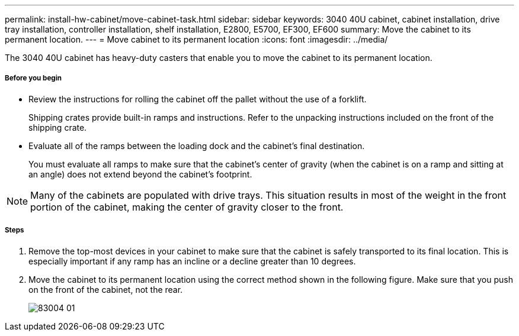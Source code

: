 ---
permalink: install-hw-cabinet/move-cabinet-task.html
sidebar: sidebar
keywords: 3040 40U cabinet, cabinet installation, drive tray installation, controller installation, shelf installation, E2800, E5700, EF300, EF600
summary: Move the cabinet to its permanent location.
---
= Move cabinet to its permanent location
:icons: font
:imagesdir: ../media/

[.lead]
The 3040 40U cabinet has heavy-duty casters that enable you to move the cabinet to its permanent location.

===== Before you begin

* Review the instructions for rolling the cabinet off the pallet without the use of a forklift.
+
Shipping crates provide built-in ramps and instructions. Refer to the unpacking instructions included on the front of the shipping crate.

* Evaluate all of the ramps between the loading dock and the cabinet's final destination.
+
You must evaluate all ramps to make sure that the cabinet's center of gravity (when the cabinet is on a ramp and sitting at an angle) does not extend beyond the cabinet's footprint.

NOTE: Many of the cabinets are populated with drive trays. This situation results in most of the weight in the front portion of the cabinet, making the center of gravity closer to the front.

===== Steps

. Remove the top-most devices in your cabinet to make sure that the cabinet is safely transported to its final location. This is especially important if any ramp has an incline or a decline greater than 10 degrees.
. Move the cabinet to its permanent location using the correct method shown in the following figure. Make sure that you push on the front of the cabinet, not the rear.
+
image::../media/83004_01.gif[]
